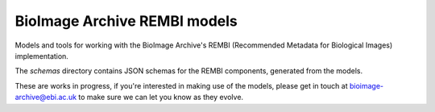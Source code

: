 BioImage Archive REMBI models
=============================

Models and tools for working with the BioImage Archive's REMBI (Recommended Metadata for Biological Images) implementation.

The `schemas` directory contains JSON schemas for the REMBI components, generated from the models.

These are works in progress, if you're interested in making use of the models, please get in touch at bioimage-archive@ebi.ac.uk to make sure we can let you know as they evolve.
